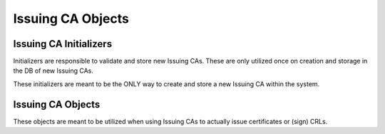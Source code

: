 Issuing CA Objects
==================

Issuing CA Initializers
-----------------------

Initializers are responsible to validate and store new Issuing CAs.
These are only utilized once on creation and storage in the DB of new Issuing CAs.

These initializers are meant to be the ONLY way to create and store a new Issuing CA within the system.

.. uml::
    :align: center

    abstract class IssuingCaInitializer
    abstract class RemoteCaEndpoint
    abstract class ApiCredential

    class IssuingCaFileSerializer
    class IssuingCaValidator

    class LocalIssuingCaFromRemoteCaInitializer
    class RemoteIssuingCaInitializer
    class RemoteCaEstEndpoint
    class RemoteCaCmpEndpoint


    IssuingCaInitializer <|.. LocalIssuingCaFromFileInitializer
    LocalIssuingCaFromFileInitializer --o IssuingCaFileSerializer
    LocalIssuingCaFromFileInitializer --o IssuingCaValidator

    IssuingCaInitializer <|.. LocalIssuingCaFromRemoteCaInitializer
    IssuingCaInitializer <|.. RemoteIssuingCaInitializer

    LocalIssuingCaFromRemoteCaInitializer --o RemoteCaEndpoint
    RemoteIssuingCaInitializer --o RemoteCaEndpoint
    RemoteCaEndpoint o-- ApiCredential

    RemoteCaEndpoint <|.. RemoteCaEstEndpoint
    RemoteCaEndpoint <|.. RemoteCaCmpEndpoint


Issuing CA Objects
------------------

These objects are meant to be utilized when using Issuing CAs to actually issue certificates or (sign) CRLs.

.. uml::
    :align: center

    abstract class IssuingCa {
        -_validator : Validator
        -_IssuingCaFileSerializer : IssuingCaFileSerializer
        +unique_name : str
        --
        +issue_certificate() : CertificateModel {abstract}
        +sign_crl() : CrlModel {abstract}
        +get_issuing_ca_certificate_model() : CertificateModel
        +get_issuing_ca_certificate_as_pem() : bytes
        +get_issuing_ca_certificate_as_der() : bytes
        +get_issuing_ca_certificate_as_crypto() : x509.Certificate
        +get_cert_chain() : list[CertificateModel]
        +get_cert_chain_as_pem() : list[bytes]
        +get_cert_chain_as_pkcs7() : bytes
        +get_cert_chain_as_crypto() : list[x509.Certificate]
    }

    class UnprotectedLocalIssuingCa {
        --
        +issue_certificate() : CertificateModel
        +sign_crl() : CrlModel
    }

    class Pkcs11LocalIssuingCa {
        --
        +issue_certificate() : CertificateModel
        +sign_crl() : CrlModel
    }

    class RemoteIssuingCa {
        --
        +issue_certificate() : CertificateModel
        +sign_crl() : CrlModel
    }

    IssuingCa <|.. UnprotectedLocalIssuingCa
    IssuingCa <|.. Pkcs11LocalIssuingCa
    IssuingCa <|.. RemoteIssuingCa